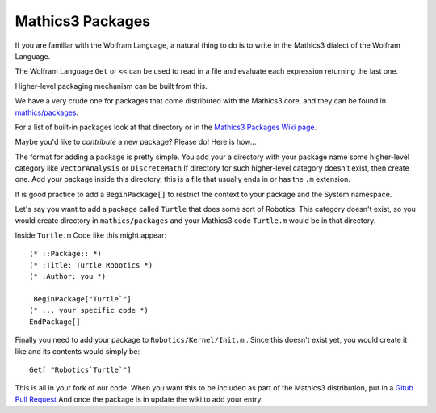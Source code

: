 .. index:: packages
.. packages:

Mathics3 Packages
=================

If you are familiar with the Wolfram Language, a natural thing to do is to write in the Mathics3 dialect of the Wolfram Language.

The Wolfram Language ``Get`` or ``<<`` can be used to read in a file and evaluate each expression returning the last one.

Higher-level packaging mechanism can be built from this.

We have a very crude one for packages that come distributed with the Mathics3 core, and they can be found in `mathics/packages <https://github.com/mathics/Mathics/tree/master/mathics/packages>`_.

For a list of built-in packages look at that directory or in the `Mathics3 Packages Wiki page <https://github.com/Mathics3/mathics-omnibus/wiki/Mathics-Packages>`_.

Maybe you'd like to *contribute* a new package?  Please do! Here is how...

The format for adding a package is pretty simple. You add your a directory with your package name some higher-level category like ``VectorAnalysis`` or ``DiscreteMath`` If directory for such higher-level category doesn't exist, then create one. Add your package inside this directory, this is a file that usually ends in or has the ``.m`` extension.

It is good practice to add a ``BeginPackage[]`` to restrict the context to your package and the System namespace.

Let's say you want to add a package called ``Turtle`` that does some sort of Robotics. This category doesn't exist, so you would create directory in ``mathics/packages`` and your Mathics3 code ``Turtle.m`` would be in that directory.

Inside ``Turtle.m`` Code like this might appear:


::

    (* ::Package:: *)
    (* :Title: Turtle Robotics *)
    (* :Author: you *)

     BeginPackage["Turtle`"]
    (* ... your specific code *)
    EndPackage[]

Finally you need to add your package to ``Robotics/Kernel/Init.m`` . Since this doesn't exist yet, you would create it like and
its contents would simply be:


::

    Get[ "Robotics`Turtle`"]


This is all in your fork of our code. When you want this to be included as part of the Mathics3 distribution, put in a `Gitub Pull Request <https://guides.github.com/activities/hello-world/#pr>`_
And once the package is in update the wiki to add your entry.
